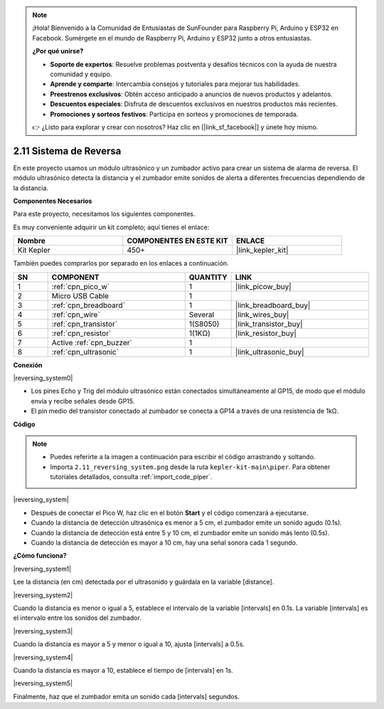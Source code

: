 .. note::

    ¡Hola! Bienvenido a la Comunidad de Entusiastas de SunFounder para Raspberry Pi, Arduino y ESP32 en Facebook. Sumérgete en el mundo de Raspberry Pi, Arduino y ESP32 junto a otros entusiastas.

    **¿Por qué unirse?**

    - **Soporte de expertos**: Resuelve problemas postventa y desafíos técnicos con la ayuda de nuestra comunidad y equipo.
    - **Aprende y comparte**: Intercambia consejos y tutoriales para mejorar tus habilidades.
    - **Preestrenos exclusivos**: Obtén acceso anticipado a anuncios de nuevos productos y adelantos.
    - **Descuentos especiales**: Disfruta de descuentos exclusivos en nuestros productos más recientes.
    - **Promociones y sorteos festivos**: Participa en sorteos y promociones de temporada.

    👉 ¿Listo para explorar y crear con nosotros? Haz clic en [|link_sf_facebook|] y únete hoy mismo.

.. _per_reversing_system:


2.11 Sistema de Reversa
==========================

En este proyecto usamos un módulo ultrasónico y un zumbador activo para crear un sistema de alarma de reversa. El módulo ultrasónico detecta la distancia y el zumbador emite sonidos de alerta a diferentes frecuencias dependiendo de la distancia.

**Componentes Necesarios**

Para este proyecto, necesitamos los siguientes componentes. 

Es muy conveniente adquirir un kit completo; aquí tienes el enlace:

.. list-table::
    :widths: 20 20 20
    :header-rows: 1

    *   - Nombre	
        - COMPONENTES EN ESTE KIT
        - ENLACE
    *   - Kit Kepler	
        - 450+
        - |link_kepler_kit|


También puedes comprarlos por separado en los enlaces a continuación.


.. list-table::
    :widths: 5 20 5 20
    :header-rows: 1

    *   - SN
        - COMPONENT	
        - QUANTITY
        - LINK

    *   - 1
        - :ref:`cpn_pico_w`
        - 1
        - |link_picow_buy|
    *   - 2
        - Micro USB Cable
        - 1
        - 
    *   - 3
        - :ref:`cpn_breadboard`
        - 1
        - |link_breadboard_buy|
    *   - 4
        - :ref:`cpn_wire`
        - Several
        - |link_wires_buy|
    *   - 5
        - :ref:`cpn_transistor`
        - 1(S8050)
        - |link_transistor_buy|
    *   - 6
        - :ref:`cpn_resistor`
        - 1(1KΩ)
        - |link_resistor_buy|
    *   - 7
        - Active :ref:`cpn_buzzer`
        - 1
        - 
    *   - 8
        - :ref:`cpn_ultrasonic`
        - 1
        - |link_ultrasonic_buy|


**Conexión**

|reversing_system0|


* Los pines Echo y Trig del módulo ultrasónico están conectados simultáneamente al GP15, de modo que el módulo envía y recibe señales desde GP15.
* El pin medio del transistor conectado al zumbador se conecta a GP14 a través de una resistencia de 1kΩ.

**Código**

.. note::

    * Puedes referirte a la imagen a continuación para escribir el código arrastrando y soltando.
    * Importa ``2.11_reversing_system.png`` desde la ruta ``kepler-kit-main\piper``. Para obtener tutoriales detallados, consulta :ref:`import_code_piper`.


|reversing_system|

* Después de conectar el Pico W, haz clic en el botón **Start** y el código comenzará a ejecutarse.
* Cuando la distancia de detección ultrasónica es menor a 5 cm, el zumbador emite un sonido agudo (0.1s).
* Cuando la distancia de detección está entre 5 y 10 cm, el zumbador emite un sonido más lento (0.5s).
* Cuando la distancia de detección es mayor a 10 cm, hay una señal sonora cada 1 segundo.


**¿Cómo funciona?**


|reversing_system1|

Lee la distancia (en cm) detectada por el ultrasonido y guárdala en la variable [distance].

|reversing_system2|

Cuando la distancia es menor o igual a 5, establece el intervalo de la variable [intervals] en 0.1s. La variable [intervals] es el intervalo entre los sonidos del zumbador.

|reversing_system3|

Cuando la distancia es mayor a 5 y menor o igual a 10, ajusta [intervals] a 0.5s.

|reversing_system4|

Cuando la distancia es mayor a 10, establece el tiempo de [intervals] en 1s.

|reversing_system5|

Finalmente, haz que el zumbador emita un sonido cada [intervals] segundos.

